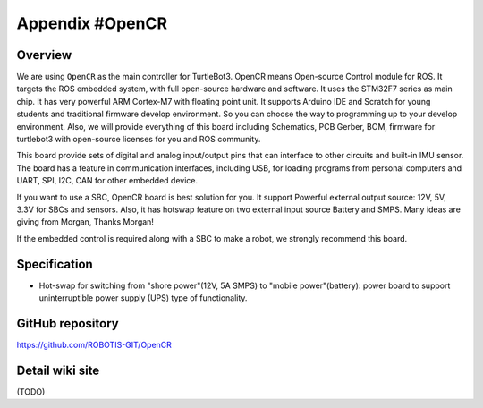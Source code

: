 Appendix #OpenCR
================

.. image:: _static/appendix/opencr/opencr.jpg

Overview
--------

We are using ``OpenCR`` as the main controller for TurtleBot3. OpenCR means Open-source Control module for ROS. It targets the ROS embedded system, with full open-source hardware and software. It uses the STM32F7 series as main chip. It has very powerful ARM Cortex-M7 with floating point unit. It supports Arduino IDE and Scratch for young students and traditional firmware develop environment. So you can choose the way to programming up to your develop environment. Also, we will provide everything of this board including Schematics, PCB Gerber, BOM, firmware for turtlebot3 with open-source licenses for you and ROS community.

This board provide sets of digital and analog input/output pins that can interface to other circuits and built-in IMU sensor. The board has a feature in communication interfaces, including USB, for loading programs from personal computers and UART, SPI, I2C, CAN for other embedded device.

If you want to use a SBC, OpenCR board is best solution for you. It support Powerful external output source: 12V, 5V, 3.3V for SBCs and sensors. Also, it has hotswap feature on two external input source Battery and SMPS. Many ideas are giving from Morgan, Thanks Morgan!

If the embedded control is required along with a SBC to make a robot, we strongly recommend this board.

Specification
-------------

+--------------------------+--------------------------------------------------------------------+
| Items                    | Specifications                                                     |
+==========================+====================================================================+
| Microcontroller          | STM32F746NGH6 / 32-bit ARM Cortex®-M7 with  FPU (216MHz, 462DMIPS) |
+--------------------------+--------------------------------------------------------------------+
| Sensors                  | Gyroscope 3Axis, Accelerometer 3Axis, Magnetometer 3Axis (MPU9250) |
+--------------------------+--------------------------------------------------------------------+
| Programmer               | ARM Cortex 10pin JTAG/SWD connector                                |
+                          +--------------------------------------------------------------------+
|                          | USB Device Firmware Upgrade (DFU)                                  |
+                          +--------------------------------------------------------------------+
|                          | Serial                                                             |
+--------------------------+--------------------------------------------------------------------+
| Extension pins           | 32 pins (L 14, R 18) *Arduino Uno Revision 3 connectivity          |
+                          +--------------------------------------------------------------------+
|                          | Sensor x 4 pins                                                    |
+                          +--------------------------------------------------------------------+
|                          | Extension connector x 18 pins                                      |
+--------------------------+--------------------------------------------------------------------+
| Communication circuits   | USB (Micro-B USB connector/USB 2.0 full speed/Host&Peripehral/OTG) |
+                          +--------------------------------------------------------------------+
|                          | TTL (JST 3pin / Dynamixel)                                         |
+                          +--------------------------------------------------------------------+
|                          | RS485 (JST 4pin / Dynamixel)                                       |
+                          +--------------------------------------------------------------------+
|                          | UART                                                               |
+                          +--------------------------------------------------------------------+
|                          | CAN                                                                |
+--------------------------+--------------------------------------------------------------------+
| LEDs and buttons         | LD2 (red/green) : USB communication                                |
+                          +--------------------------------------------------------------------+
|                          | User LED x 4 : LD3 (red), LD4 (green), LD5 (blue)                  |
+                          +--------------------------------------------------------------------+
|                          | User button  x 2                                                   |
+--------------------------+--------------------------------------------------------------------+
| Powers                   | External input source                                              |
+                          +--------------------------------------------------------------------+
|                          |: 5 V (USB VBUS), 7-24 V (Battery or SMPS)                          |
+                          +--------------------------------------------------------------------+
|                          |: Default battery: LI-PO 11.1V 1,800mAh 19.98Wh                     |
+                          +--------------------------------------------------------------------+
|                          |: Defalut SMPS: 12V 5A                                              |
+                          +--------------------------------------------------------------------+
|                          |External output source                                              |
+                          +--------------------------------------------------------------------+
|                          |: 12V@1A, 5V@4A, 3.3V@800mA                                         |
+                          +--------------------------------------------------------------------+
|                          |Power LED: LD1 (red, 3.3 V power on)                                |
+                          +--------------------------------------------------------------------+
|                          |Reset button x 1 (for power reset of board)                         |
+                          +--------------------------------------------------------------------+
|                          |Power on/off switch x 1                                             |
+--------------------------+--------------------------------------------------------------------+
| Dimensions               | 105(W) X 75(D) mm                                                  |
+--------------------------+--------------------------------------------------------------------+
| Mass                     | 60g                                                         |
+--------------------------+--------------------------------------------------------------------+

* Hot-swap for switching from "shore power"(12V, 5A SMPS) to "mobile power"(battery): power board to support uninterruptible power supply (UPS) type of functionality.

GitHub repository
-----------------

https://github.com/ROBOTIS-GIT/OpenCR

Detail wiki site
----------------

(TODO)

